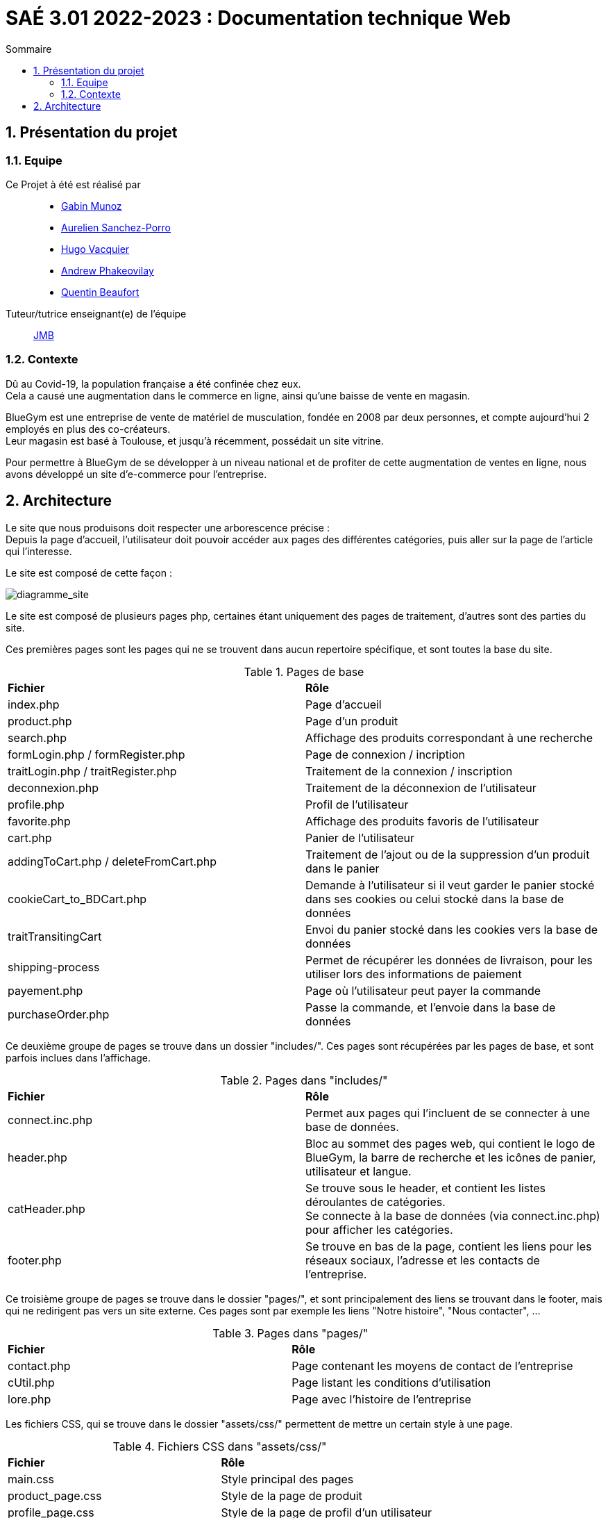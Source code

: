 = SAÉ 3.01 2022-2023 : Documentation technique Web
:incremental:
:numbered:
:TOC:
:TOC-title: Sommaire

== Présentation du projet

=== Equipe


Ce Projet à été est réalisé par::

- https://github.com/Munozmu[Gabin Munoz] 
- https://github.com/AurelienSP[Aurelien Sanchez-Porro]
- https://github.com/Hugo-Vacquier[Hugo Vacquier]
- https://github.com/andrew-phakeovilay[Andrew Phakeovilay]
- https://github.com/quentin-beaufort[Quentin Beaufort]

Tuteur/tutrice enseignant(e) de l'équipe:: mailto:jean-michel.bruel@univ-tlse2.fr[JMB]

=== Contexte

Dû au Covid-19, la population française a été confinée chez eux. +
Cela a causé une augmentation dans le commerce en ligne, ainsi qu'une baisse de vente en magasin.

BlueGym est une entreprise de vente de matériel de musculation, fondée en 2008 par deux personnes, et compte aujourd'hui 2 employés en plus des co-créateurs. +
Leur magasin est basé à Toulouse, et jusqu'à récemment, possédait un site vitrine.

Pour permettre à BlueGym de se développer à un niveau national et de profiter de cette augmentation de ventes en ligne, nous avons développé un site d'e-commerce pour l'entreprise.

== Architecture

Le site que nous produisons doit respecter une arborescence précise : +
Depuis la page d'accueil, l'utilisateur doit pouvoir accéder aux pages des différentes catégories, puis aller sur la page de l'article qui l'interesse. +

Le site est composé de cette façon : 

image::https://github.com/IUT-Blagnac/sae3-01-devapp-g1b-4/blob/master/Documentation/e-commerce/images/SAES3_G14_SEP.drawio.png[diagramme_site]

Le site est composé de plusieurs pages php, certaines étant uniquement des pages de traitement, d'autres sont des parties du site.

Ces premières pages sont les pages qui ne se trouvent dans aucun repertoire spécifique, et sont toutes la base du site.

.Pages de base
|=== 
|*Fichier* | *Rôle*
|index.php | Page d'accueil
|product.php | Page d'un produit
|search.php | Affichage des produits correspondant à une recherche
|formLogin.php / formRegister.php | Page de connexion / incription
|traitLogin.php / traitRegister.php | Traitement de la connexion / inscription
|deconnexion.php | Traitement de la déconnexion de l'utilisateur
|profile.php | Profil de l'utilisateur
|favorite.php | Affichage des produits favoris de l'utilisateur
|cart.php | Panier de l'utilisateur
|addingToCart.php / deleteFromCart.php | Traitement de l'ajout ou de la suppression d'un produit dans le panier
|cookieCart_to_BDCart.php | Demande à l'utilisateur si il veut garder le panier stocké dans ses cookies ou celui stocké dans la base de données
|traitTransitingCart | Envoi du panier stocké dans les cookies vers la base de données
|shipping-process | Permet de récupérer les données de livraison, pour les utiliser lors des informations de paiement
|payement.php | Page où l'utilisateur peut payer la commande
|purchaseOrder.php | Passe la commande, et l'envoie dans la base de données
|=== 

Ce deuxième groupe de pages se trouve dans un dossier "includes/". Ces pages sont récupérées par les pages de base, et sont parfois inclues dans l'affichage.

.Pages dans "includes/"
|=== 
|*Fichier* | *Rôle*
|connect.inc.php | Permet aux pages qui l'incluent de se connecter à une base de données.
|header.php | Bloc au sommet des pages web, qui contient le logo de BlueGym, la barre de recherche et les icônes de panier, utilisateur et langue.
|catHeader.php | Se trouve sous le header, et contient les listes déroulantes de catégories. +
Se connecte à la base de données (via connect.inc.php) pour afficher les catégories.
|footer.php | Se trouve en bas de la page, contient les liens pour les réseaux sociaux, l'adresse et les contacts de l'entreprise.
|=== 

Ce troisième groupe de pages se trouve dans le dossier "pages/", et sont principalement des liens se trouvant dans le footer, mais qui ne redirigent pas vers un site externe. Ces pages sont par exemple les liens "Notre histoire", "Nous contacter", ...

.Pages dans "pages/"
|=== 
|*Fichier* | *Rôle*
|contact.php | Page contenant les moyens de contact de l'entreprise
|cUtil.php| Page listant les conditions d'utilisation
|lore.php| Page avec l'histoire de l'entreprise
|===

Les fichiers CSS, qui se trouve dans le dossier "assets/css/" permettent de mettre un certain style à une page.

.Fichiers CSS dans "assets/css/"
|=== 
|*Fichier* | *Rôle*
|main.css | Style principal des pages
|product_page.css | Style de la page de produit
|profile_page.css | Style de la page de profil d'un utilisateur 
|search.css | Style de la page de recherche
|===
